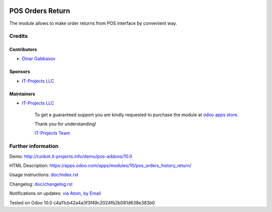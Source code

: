 .. image:: https://img.shields.io/badge/license-MIT-blue.svg
   :target: https://opensource.org/licenses/MIT
   :alt: License: MIT

===================
 POS Orders Return
===================

The module allows to make order returns from POS interface by convenient way.

Credits
=======

Contributors
------------
* `Dinar Gabbasov <https://it-projects.info/team/GabbasovDinar>`__

Sponsors
--------
* `IT-Projects LLC <https://it-projects.info>`__

Maintainers
-----------
* `IT-Projects LLC <https://it-projects.info>`__

      To get a guaranteed support you are kindly requested to purchase the module at `odoo apps store <https://apps.odoo.com/apps/modules/10.0/pos_orders_history_return/>`__.

      Thank you for understanding!

      `IT-Projects Team <https://www.it-projects.info/team>`__

Further information
===================

Demo: http://runbot.it-projects.info/demo/pos-addons/10.0

HTML Description: https://apps.odoo.com/apps/modules/10/pos_orders_history_return/

Usage instructions: `<doc/index.rst>`_

Changelog: `<doc/changelog.rst>`_

Notifications on updates: `via Atom <https://github.com/it-projects-llc/pos-addons/commits/10.0/pos_orders_history_return.atom>`_, `by Email <https://blogtrottr.com/?subscribe=https://github.com/it-projects-llc/pos-addons/commits/10.0/pos_orders_history_return.atom>`_

Tested on Odoo 10.0 c4a11cb42a4a3f3f49c2024fb2b081d638e383b0
